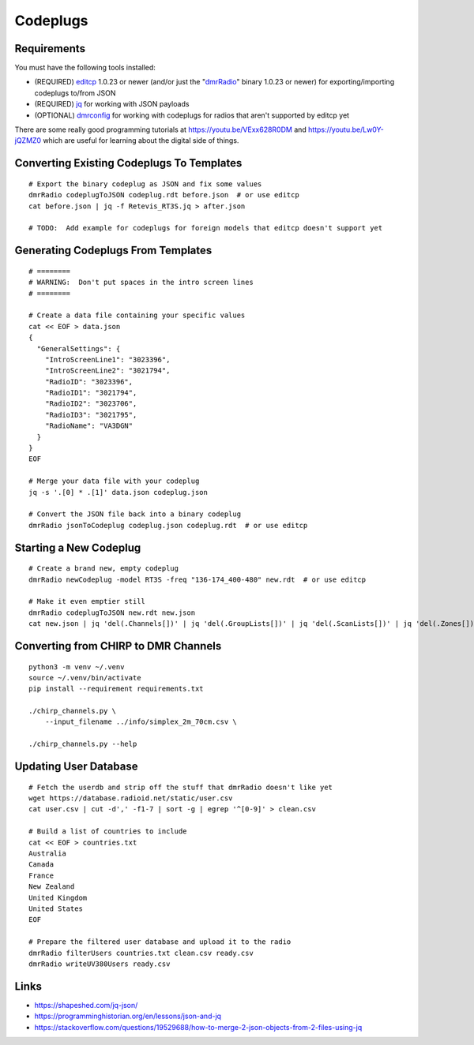 Codeplugs
=========


Requirements
------------

You must have the following tools installed:

* (REQUIRED) editcp_ 1.0.23 or newer (and/or just the "dmrRadio_" binary 1.0.23 or newer) for exporting/importing codeplugs to/from JSON
* (REQUIRED) jq_ for working with JSON payloads
* (OPTIONAL) dmrconfig_ for working with codeplugs for radios that aren't supported by editcp yet

.. _editcp: https://www.farnsworth.org/dale/codeplug/editcp/
.. _dmrRadio: https://github.com/DaleFarnsworth-DMR/dmrRadio
.. _jq: https://stedolan.github.io/jq/
.. _dmrconfig: https://github.com/sergev/dmrconfig/

There are some really good programming tutorials at
https://youtu.be/VExx628R0DM and https://youtu.be/Lw0Y-jQZMZ0 which are useful
for learning about the digital side of things.


Converting Existing Codeplugs To Templates
------------------------------------------

::

    # Export the binary codeplug as JSON and fix some values
    dmrRadio codeplugToJSON codeplug.rdt before.json  # or use editcp
    cat before.json | jq -f Retevis_RT3S.jq > after.json

    # TODO:  Add example for codeplugs for foreign models that editcp doesn't support yet


Generating Codeplugs From Templates
-----------------------------------

::

    # ========
    # WARNING:  Don't put spaces in the intro screen lines
    # ========

    # Create a data file containing your specific values
    cat << EOF > data.json
    {
      "GeneralSettings": {
        "IntroScreenLine1": "3023396",
        "IntroScreenLine2": "3021794",
        "RadioID": "3023396",
        "RadioID1": "3021794",
        "RadioID2": "3023706",
        "RadioID3": "3021795",
        "RadioName": "VA3DGN"
      }
    }
    EOF

    # Merge your data file with your codeplug
    jq -s '.[0] * .[1]' data.json codeplug.json

    # Convert the JSON file back into a binary codeplug
    dmrRadio jsonToCodeplug codeplug.json codeplug.rdt  # or use editcp


Starting a New Codeplug
-----------------------

::

    # Create a brand new, empty codeplug
    dmrRadio newCodeplug -model RT3S -freq "136-174_400-480" new.rdt  # or use editcp

    # Make it even emptier still
    dmrRadio codeplugToJSON new.rdt new.json
    cat new.json | jq 'del(.Channels[])' | jq 'del(.GroupLists[])' | jq 'del(.ScanLists[])' | jq 'del(.Zones[])' > empty.json


Converting from CHIRP to DMR Channels
-------------------------------------

::

    python3 -m venv ~/.venv
    source ~/.venv/bin/activate
    pip install --requirement requirements.txt

    ./chirp_channels.py \
        --input_filename ../info/simplex_2m_70cm.csv \

    ./chirp_channels.py --help


Updating User Database
----------------------

::

    # Fetch the userdb and strip off the stuff that dmrRadio doesn't like yet
    wget https://database.radioid.net/static/user.csv
    cat user.csv | cut -d',' -f1-7 | sort -g | egrep '^[0-9]' > clean.csv

    # Build a list of countries to include
    cat << EOF > countries.txt
    Australia
    Canada
    France
    New Zealand
    United Kingdom
    United States
    EOF

    # Prepare the filtered user database and upload it to the radio
    dmrRadio filterUsers countries.txt clean.csv ready.csv
    dmrRadio writeUV380Users ready.csv


Links
-----

* https://shapeshed.com/jq-json/
* https://programminghistorian.org/en/lessons/json-and-jq
* https://stackoverflow.com/questions/19529688/how-to-merge-2-json-objects-from-2-files-using-jq
